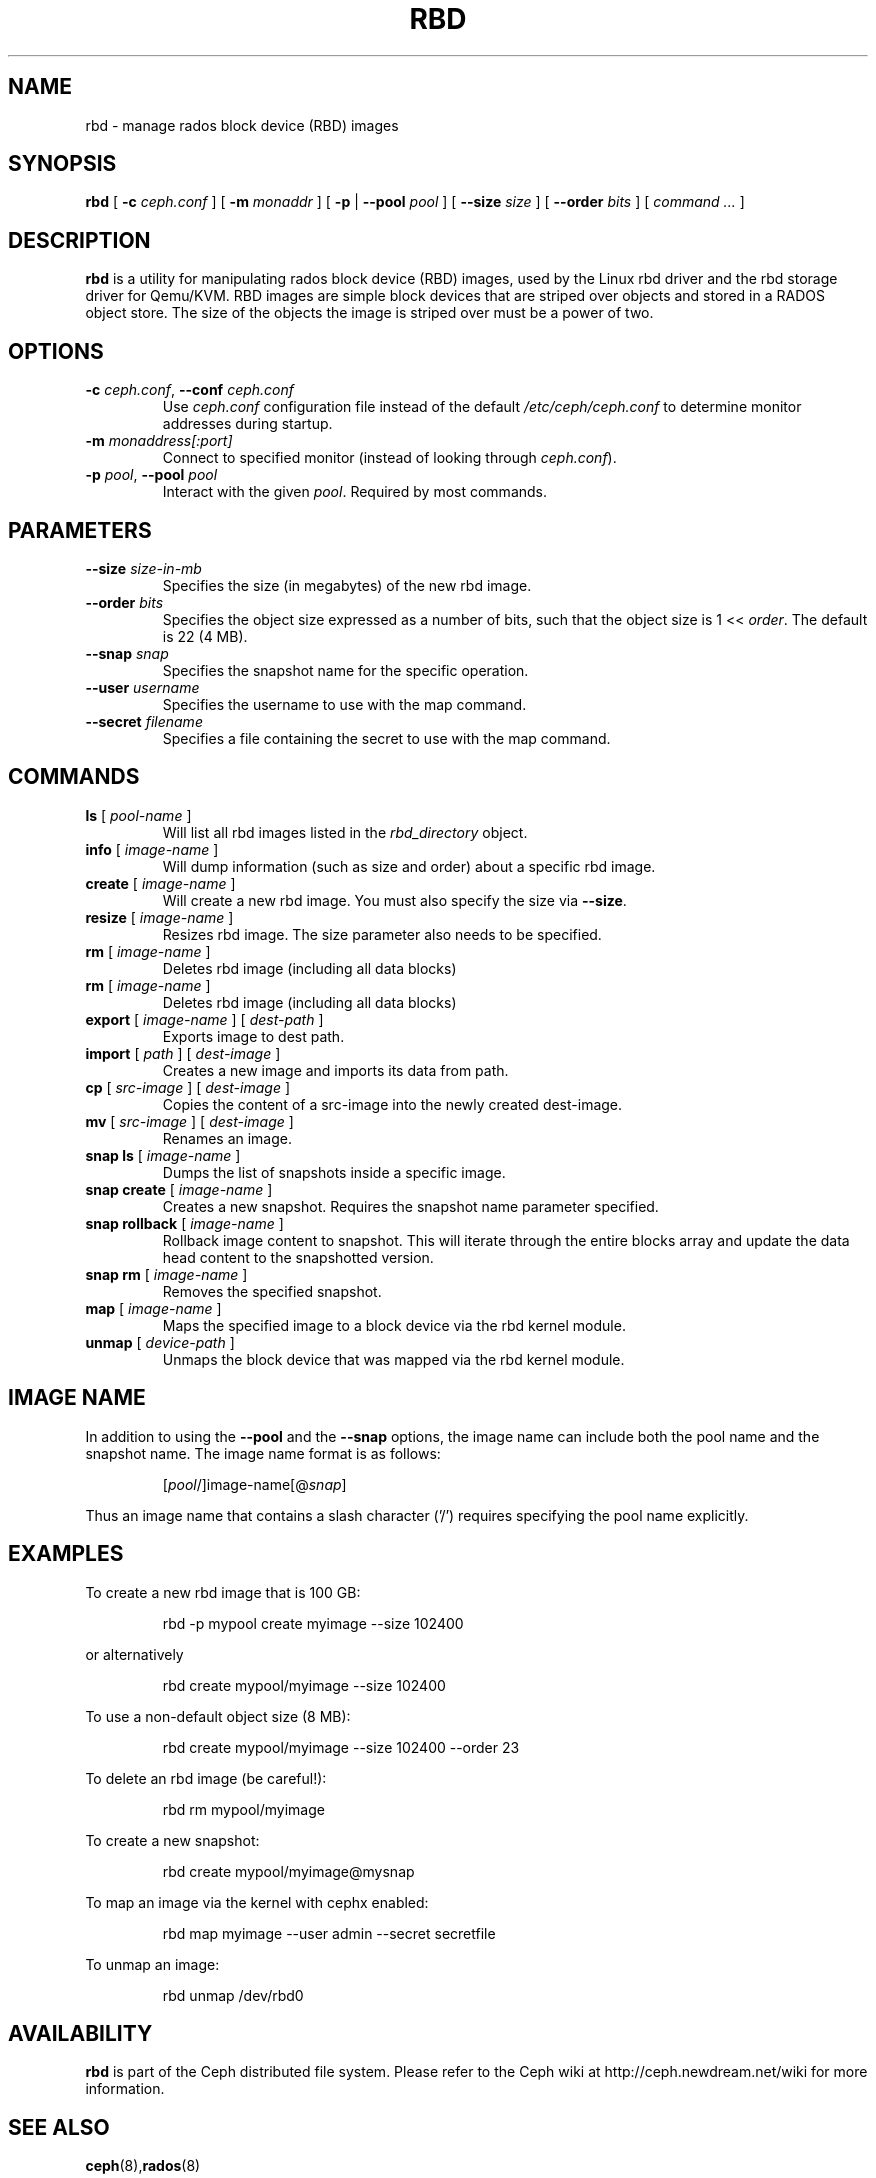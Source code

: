 .TH RBD 8
.SH NAME
rbd \- manage rados block device (RBD) images
.SH SYNOPSIS
.B rbd
[ \fB\-c\fI ceph.conf\fR ]
[ \fB\-m\fI monaddr\fR ]
[ \fB\-p\fP | \fB\-\-pool\fI pool\fR ]
[ \fB\-\-size\fI size\fR ]
[ \fB\-\-order\fI bits\fR ]
[ \fIcommand ...\fR ]

.SH DESCRIPTION
.B rbd
is a utility for manipulating rados block device (RBD) images, used by the Linux
rbd driver and the rbd storage driver for Qemu/KVM.  RBD images are
simple block devices that are striped over objects and stored in a RADOS object store.
The size of the objects the image is striped over must be a power of two.
.SH OPTIONS
.TP
\fB\-c\fI ceph.conf\fR, \fB\-\-conf \fIceph.conf\fR
Use \fIceph.conf\fP configuration file instead of the default \fI/etc/ceph/ceph.conf\fP
to determine monitor addresses during startup.
.TP
\fB\-m\fI monaddress[:port]\fR
Connect to specified monitor (instead of looking through \fIceph.conf\fR).
.TP
\fB\-p\fI pool\fR, \fB\-\-pool \fIpool\fR
Interact with the given \fIpool\fP.  Required by most commands.
.SH PARAMETERS
.TP
\fB\-\-size \fIsize-in-mb\fP
Specifies the size (in megabytes) of the new rbd image.
.TP
\fB\-\-order \fIbits\fP
Specifies the object size expressed as a number of bits, such that the object size is 1 << \fIorder\fR. The default is 22 (4 MB).
.TP
\fB\-\-snap \fIsnap\fP
Specifies the snapshot name for the specific operation.
.TP
\fB\-\-user \fIusername\fP
Specifies the username to use with the map command.
.TP
\fB\-\-secret \fIfilename\fP
Specifies a file containing the secret to use with the map command.
.SH COMMANDS
.TP
\fBls \fR[ \fIpool-name\fP ]
Will list all rbd images listed in the \fIrbd_directory\fR object.
.TP
\fBinfo \fR[ \fIimage-name\fP ]
Will dump information (such as size and order) about a specific rbd image.
.TP
\fBcreate \fR[ \fIimage-name\fP ]
Will create a new rbd image.  You must also specify the size via \fB\-\-size\fR.
.TP
\fBresize \fR[ \fIimage-name\fP ]
Resizes rbd image.  The size parameter also needs to be specified.
.TP
\fBrm \fR[ \fIimage-name\fP ]
Deletes rbd image (including all data blocks)
.TP
\fBrm \fR[ \fIimage-name\fP ]
Deletes rbd image (including all data blocks)
.TP
\fBexport \fR[ \fIimage-name\fP ] \fR[ \fIdest-path\fP ]
Exports image to dest path.
.TP
\fBimport \fR[ \fIpath\fP ] \fR[ \fIdest-image\fP ]
Creates a new image and imports its data from path.
.TP
\fBcp \fR[ \fIsrc-image\fP ] \fR[ \fIdest-image\fP ]
Copies the content of a src-image into the newly created dest-image.
.TP
\fBmv \fR[ \fIsrc-image\fP ] \fR[ \fIdest-image\fP ]
Renames an image.
.TP
\fBsnap ls \fR[ \fIimage-name\fP ]
Dumps the list of snapshots inside a specific image.
.TP
\fBsnap create \fR[ \fIimage-name\fP ]
Creates a new snapshot. Requires the snapshot name parameter specified.
.TP
\fBsnap rollback \fR[ \fIimage-name\fP ]
Rollback image content to snapshot. This will iterate through the entire blocks array and update the data head content to the snapshotted version.
.TP
\fBsnap rm \fR[ \fIimage-name\fP ]
Removes the specified snapshot.
.TP
\fBmap \fR[ \fIimage-name\fP ]
Maps the specified image to a block device via the rbd kernel module.
.TP
\fBunmap \fR[ \fIdevice-path\fP ]
Unmaps the block device that was mapped via the rbd kernel module.
.SH IMAGE NAME
In addition to using the \fB\-\-pool\fR and the \fB\-\-snap\fR options, the image name can include both the pool name and the snapshot name. The image name format is as follows:
.IP
[\fIpool\fP/]image-name[@\fIsnap\fP]
.PP
Thus an image name that contains a slash character ('/') requires specifying the pool name explicitly.
.SH EXAMPLES
To create a new rbd image that is 100 GB:
.IP
rbd -p mypool create myimage --size 102400
.PP
or alternatively
.IP
rbd create mypool/myimage --size 102400
.PP
To use a non-default object size (8 MB):
.IP
rbd create mypool/myimage --size 102400 --order 23
.PP
To delete an rbd image (be careful!):
.IP
rbd rm mypool/myimage
.PP
To create a new snapshot:
.IP
rbd create mypool/myimage@mysnap
.PP
To map an image via the kernel with cephx enabled:
.IP
rbd map myimage --user admin --secret secretfile
.PP
To unmap an image:
.IP
rbd unmap /dev/rbd0
.PP
.SH AVAILABILITY
.B rbd
is part of the Ceph distributed file system.  Please refer to the Ceph wiki at
http://ceph.newdream.net/wiki for more information.
.SH SEE ALSO
.BR ceph (8), rados (8)
